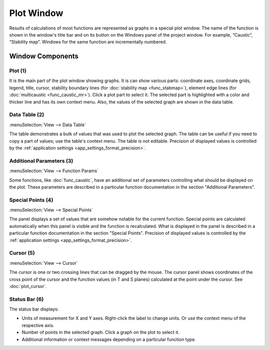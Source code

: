 .. _plot_window:
.. index:: single: plot window

Plot Window
===========

Results of calculations of most functions are represented as graphs in a special plot window. The name of the function is shown in the window's title bar and on its button on the Windows panel of the project window. For example, “Caustic”, “Stability map”. Windows for the same function are incrementally numbered.

  .. image:: img/plot_window.png

Window Components
-----------------

Plot (1)
~~~~~~~~

It is the main part of the plot window showing graphs. It is can show various parts: coordinate axes, coordinate grids, legend, title, cursor, stability boundary lines (for :doc:`stability map <func_stabmap>`), element edge lines (for :doc:`multicaustic <func_caustic_mr>`). Click a plot part to select it. The selected part is highlighted with a color and thicker line and has its own context menu. Also, the values of the selected graph are shown in the data table.

.. --------------------------------------------------------------------------

.. _plot_window_data_table:

Data Table (2)
~~~~~~~~~~~~~~

:menuSelection:`View --> Data Table`

The table demonstrates a bulk of values that was used to plot the selected graph. The table can be useful if you need to copy a part of values; use the table's context menu. The table is not editable. Precision of displayed values is controlled by the :ref:`application settings <app_settings_format_precision>`.

.. --------------------------------------------------------------------------

Additional Parameters (3)
~~~~~~~~~~~~~~~~~~~~~~~~~

:menuSelection:`View --> Function Params`

Some functions, like :doc:`func_caustic`, have an additional set of parameters controlling what should be displayed on the plot. These parameters are described in a particular function documentation in the section "Additional Parameters".

.. --------------------------------------------------------------------------

.. _plot_window_spec_points:

Special Points (4)
~~~~~~~~~~~~~~~~~~

:menuSelection:`View --> Special Points`

The panel displays a set of values that are somehow notable for the current function. Special points are calculated automatically when this panel is visible and the function is recalculated. What is displayed in the panel is described in a particular function documentation in the section "Special Points". Precision of displayed values is controlled by the :ref:`application settings <app_settings_format_precision>`.

.. --------------------------------------------------------------------------

Cursor (5)
~~~~~~~~~~

:menuSelection:`View --> Cursor`

The cursor is one or two crossing lines that can be dragged by the mouse. The cursor panel shows coordinates of the cross point of the cursor and the function values (in T and S planes) calculated at the point under the cursor. See :doc:`plot_cursor`.

.. --------------------------------------------------------------------------

Status Bar (6)
~~~~~~~~~~~~~~

The status bar displays: 

- Units of measurement for X and Y axes. Right-click the label to change units. Or use the context menu of the respective axis.
- Number of points in the selected graph. Click a graph on the plot to select it.
- Additional information or context messages depending on a particular function type. 

.. seeAlso::

  :doc:`plot_opers`, :doc:`table_window`, :doc:`info_window`
